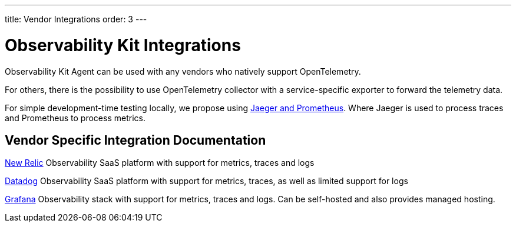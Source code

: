 ---
title: Vendor Integrations
order: 3
---

= Observability Kit Integrations

Observability Kit Agent can be used with any vendors who natively support OpenTelemetry.

For others, there is the possibility to use OpenTelemetry collector with a service-specific exporter to forward the telemetry data.

For simple development-time testing locally, we propose using xref:jaeger-prometheus#[Jaeger and Prometheus].
Where Jaeger is used to process traces and Prometheus to process metrics.

== Vendor Specific Integration Documentation

xref:newrelic#[New Relic] Observability SaaS platform with support for metrics, traces and logs

xref:datadog#[Datadog] Observability SaaS platform with support for metrics, traces, as well as limited support for logs

xref:grafana#[Grafana] Observability stack with support for metrics, traces and logs. Can be self-hosted and also provides managed hosting.
